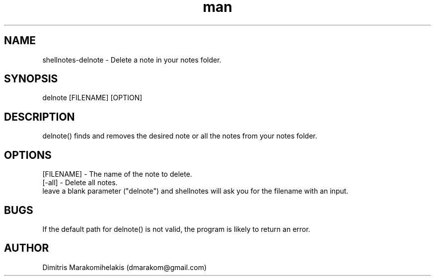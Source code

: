 .\" Manpage for delnote
.\" Contact dmarakom@gmail.com to correct errors or typos.
.TH man 8 "30/12/2020" "" "delnote man page"
.SH NAME
shellnotes-delnote \- Delete a note in your notes folder.
.SH SYNOPSIS
delnote [FILENAME] [OPTION]
.SH DESCRIPTION
delnote() finds and removes the desired note or all the notes from your notes folder.
.SH OPTIONS
[FILENAME] \- The name of the note to delete.
\fR \or\fR
[-all] \- Delete all notes.
\fR \or\fR
leave a blank parameter ("delnote") and shellnotes will ask you for the filename with an input.
.SH BUGS
If the default path for delnote() is not valid, the program is likely to return an error.
.SH AUTHOR
Dimitris Marakomihelakis (dmarakom@gmail.com)